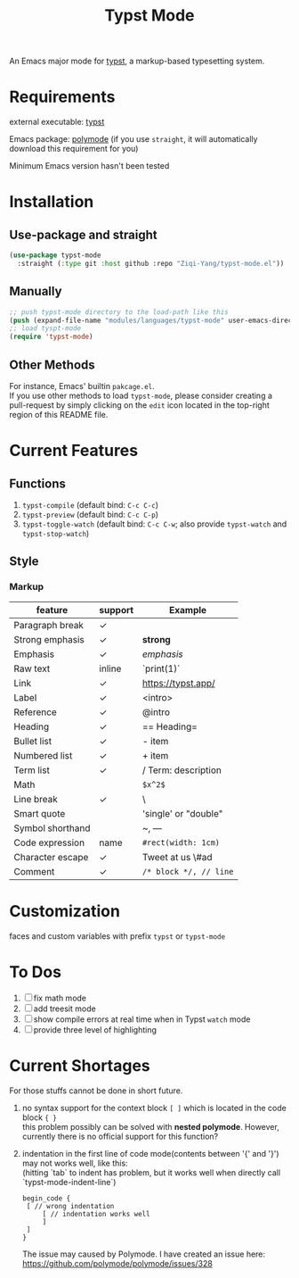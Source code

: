 #+TITLE: Typst Mode

An Emacs major mode for [[https://typst.app/][typst]], a markup-based typesetting system.

* Requirements
external executable: [[https://github.com/typst/typst][typst]]

Emacs package: [[https://github.com/polymode/polymode][polymode]] (if you use =straight=, it will automatically download this requirement for you)

Minimum Emacs version hasn't been tested

* Installation
** Use-package and straight
#+begin_src emacs-lisp
(use-package typst-mode
  :straight (:type git :host github :repo "Ziqi-Yang/typst-mode.el"))
#+end_src

** Manually
#+begin_src emacs-lisp
;; push typst-mode directory to the load-path like this
(push (expand-file-name "modules/languages/typst-mode" user-emacs-directory) load-path)
;; load tyspt-mode
(require 'typst-mode)
#+end_src

** Other Methods
For instance, Emacs' builtin =pakcage.el=. \\
If you use other methods to load =typst-mode=, please consider creating a pull-request by simply clicking on the =edit= icon located in the top-right region of this README file.

* Current Features
** Functions
1. =typst-compile=  (default bind: =C-c C-c=)
2. =typst-preview= (default bind: =C-c C-p=)
3. =typst-toggle-watch= (default bind: =C-c C-w=; also provide =typst-watch= and =typst-stop-watch=)
** Style
*** Markup
| feature          | support | Example              |
|------------------+---------+----------------------|
| Paragraph break  | ✓       |                      |
| Strong emphasis  | ✓       | *strong*               |
| Emphasis         | ✓       | /emphasis/             |
| Raw text         | inline  | `print(1)`           |
| Link             | ✓       | https://typst.app/   |
| Label            | ✓       | <intro>              |
| Reference        | ✓       | @intro               |
| Heading          | ✓       | == Heading=            |
| Bullet list      | ✓       | - item               |
| Numbered list    | ✓       | + item               |
| Term list        | ✓       | / Term: description  |
| Math             |         | =$x^2$=                |
| Line break       | ✓       | \                    |
| Smart quote      |         | 'single' or "double" |
| Symbol shorthand |         | ~, ---               |
| Code expression  | name    | =#rect(width: 1cm)=    |
| Character escape | ✓       | Tweet at us \#ad     |
| Comment          | ✓       | =/* block */, // line= |

* Customization
faces and custom variables with prefix =typst= or =typst-mode=

* To Dos
1. [ ] fix math mode 
2. [ ] add treesit mode
3. [ ] show compile errors at real time when in Typst =watch= mode
4. [ ] provide three level of highlighting

* Current Shortages
For those stuffs cannot be done in short future.
1. no syntax support for the context block =[ ]= which is located in the code block ={ }= \\
   this problem possibly can be solved with *nested polymode*. However, currently there is no official support for this function?
2. indentation in the first line of code mode(contents between '{' and '}') may not works well, like this: \\
   (hitting `tab` to indent has problem, but it works well when directly call `typst-mode-indent-line`)
   
   #+begin_src plain
   begin_code {
    [ // wrong indentation 
        [ // indentation works well
        ]
    ]
   }
   #+end_src
   The issue may caused by Polymode. I have created an issue here: [[https://github.com/polymode/polymode/issues/328][https://github.com/polymode/polymode/issues/328]]

